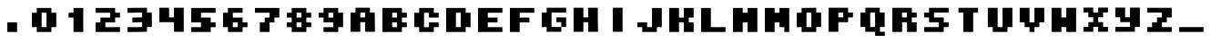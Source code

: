 SplineFontDB: 3.2
FontName: Supersprintst-Regular
FullName: Supersprintst Regular
FamilyName: Supersprintst
Weight: Book
Version: 001.004
ItalicAngle: 0
UnderlinePosition: -100
UnderlineWidth: 50
Ascent: 800
Descent: 200
InvalidEm: 0
sfntRevision: 0x00010000
LayerCount: 2
Layer: 0 1 "Back" 1
Layer: 1 1 "Fore" 0
XUID: [1021 702 1384521059 5837761]
StyleMap: 0x0040
FSType: 0
OS2Version: 4
OS2_WeightWidthSlopeOnly: 0
OS2_UseTypoMetrics: 0
CreationTime: 1618069958
ModificationTime: 1618140288
PfmFamily: 17
TTFWeight: 400
TTFWidth: 5
LineGap: 90
VLineGap: 0
Panose: 2 0 5 3 0 0 0 0 0 0
OS2TypoAscent: 800
OS2TypoAOffset: 0
OS2TypoDescent: -200
OS2TypoDOffset: 0
OS2TypoLinegap: 90
OS2WinAscent: 666
OS2WinAOffset: 0
OS2WinDescent: 200
OS2WinDOffset: 0
HheadAscent: 666
HheadAOffset: 0
HheadDescent: -200
HheadDOffset: 0
OS2SubXSize: 650
OS2SubYSize: 700
OS2SubXOff: 0
OS2SubYOff: 140
OS2SupXSize: 650
OS2SupYSize: 700
OS2SupXOff: 0
OS2SupYOff: 480
OS2StrikeYSize: 49
OS2StrikeYPos: 258
OS2CapHeight: 578
OS2Vendor: 'CLGR'
OS2CodePages: 00000001.00000000
OS2UnicodeRanges: 00000003.00000000.00000000.00000000
DEI: 91125
TtTable: prep
PUSHW_1
 511
SCANCTRL
PUSHB_1
 4
SCANTYPE
EndTTInstrs
ShortTable: cvt  2
  33
  633
EndShort
ShortTable: maxp 16
  1
  0
  44
  33
  3
  0
  0
  2
  0
  1
  1
  0
  64
  0
  0
  0
EndShort
LangName: 1033 "" "" "" "Calligraphr : Supersprintst Regular : 10-04-2021" "" "Version 001.004" "" "" "" "" "Created with Calligraphr.com" "" "" "" "" "" "Supersprintst" "Regular"
GaspTable: 1 65535 15 1
Encoding: UnicodeBmp
UnicodeInterp: none
NameList: AGL For New Fonts
DisplaySize: -48
AntiAlias: 1
FitToEm: 0
WinInfo: 0 30 9
BeginChars: 65538 44

StartChar: .notdef
Encoding: 65536 -1 0
Width: 364
Flags: W
LayerCount: 2
Fore
SplineSet
33 0 m 1,0,-1
 33 666 l 1,1,-1
 298 666 l 1,2,-1
 298 0 l 1,3,-1
 33 0 l 1,0,-1
66 33 m 1,4,-1
 265 33 l 1,5,-1
 265 633 l 1,6,-1
 66 633 l 1,7,-1
 66 33 l 1,4,-1
EndSplineSet
EndChar

StartChar: .null
Encoding: 0 -1 1
AltUni2: 000000.ffffffff.0
Width: 430
Flags: W
LayerCount: 2
EndChar

StartChar: nonmarkingreturn
Encoding: 65537 -1 2
Width: 333
Flags: W
LayerCount: 2
EndChar

StartChar: CR
Encoding: 13 13 3
Width: 430
Flags: W
LayerCount: 2
EndChar

StartChar: space
Encoding: 32 32 4
Width: 430
Flags: W
LayerCount: 2
EndChar

StartChar: period
Encoding: 46 46 5
Width: 870
Flags: W
LayerCount: 2
Fore
SplineSet
301 -92 m 1,0,-1
 301 176 l 1,1,-1
 569 176 l 1,2,-1
 569 -92 l 1,3,-1
 301 -92 l 1,0,-1
EndSplineSet
EndChar

StartChar: zero
Encoding: 48 48 6
Width: 870
Flags: W
LayerCount: 2
Fore
SplineSet
502 42 m 1,0,-1
 502 444 l 1,1,-1
 368 444 l 1,2,-1
 368 42 l 1,3,-1
 502 42 l 1,0,-1
234 444 m 1,4,-1
 234 578 l 1,5,-1
 636 578 l 1,6,-1
 636 444 l 1,7,-1
 770 444 l 1,8,-1
 770 42 l 1,9,-1
 636 42 l 1,10,-1
 636 -92 l 1,11,-1
 234 -92 l 1,12,-1
 234 42 l 1,13,-1
 100 42 l 1,14,-1
 100 444 l 1,15,-1
 234 444 l 1,4,-1
EndSplineSet
EndChar

StartChar: one
Encoding: 49 49 7
Width: 870
Flags: W
LayerCount: 2
Fore
SplineSet
368 444 m 1,0,-1
 368 578 l 1,1,-1
 636 578 l 1,2,-1
 636 -92 l 1,3,-1
 368 -92 l 1,4,-1
 368 310 l 1,5,-1
 234 310 l 1,6,-1
 234 444 l 1,7,-1
 368 444 l 1,0,-1
EndSplineSet
EndChar

StartChar: two
Encoding: 50 50 8
Width: 870
Flags: W
LayerCount: 2
Fore
SplineSet
100 444 m 1,0,-1
 100 578 l 1,1,-1
 636 578 l 1,2,-1
 636 444 l 1,3,-1
 770 444 l 1,4,-1
 770 310 l 1,5,-1
 636 310 l 1,6,-1
 636 176 l 1,7,-1
 368 176 l 1,8,-1
 368 42 l 1,9,-1
 770 42 l 1,10,-1
 770 -92 l 1,11,-1
 100 -92 l 1,12,-1
 100 176 l 1,13,-1
 234 176 l 1,14,-1
 234 310 l 1,15,-1
 502 310 l 1,16,-1
 502 444 l 1,17,-1
 100 444 l 1,0,-1
EndSplineSet
EndChar

StartChar: three
Encoding: 51 51 9
Width: 870
Flags: W
LayerCount: 2
Fore
SplineSet
192 580 m 2,0,1
 219 581 219 581 318 581.5 c 128,-1,2
 417 582 417 582 460 582 c 2,3,-1
 636 584 l 1,4,-1
 636 450 l 1,5,-1
 702 448 l 1,6,-1
 768 447 l 1,7,8
 768 380 768 380 769 246.5 c 128,-1,9
 770 113 770 113 770 47 c 1,10,-1
 636 47 l 1,11,-1
 636 -85 l 1,12,-1
 524 -88 l 2,13,14
 400 -92 400 -92 256 -92 c 2,15,-1
 100 -92 l 1,16,-1
 100 42 l 1,17,-1
 259 42 l 2,18,19
 412 42 412 42 460 46 c 2,20,-1
 502 49 l 1,21,-1
 502 182 l 1,22,-1
 368 178 l 1,23,-1
 234 175 l 1,24,-1
 234 309 l 1,25,26
 279 311 279 311 368.5 313.5 c 128,-1,27
 458 316 458 316 502 317 c 1,28,-1
 502 451 l 1,29,-1
 301 446 l 1,30,-1
 100 443 l 1,31,-1
 100 578 l 1,32,-1
 192 580 l 2,0,1
EndSplineSet
EndChar

StartChar: four
Encoding: 52 52 10
Width: 870
Flags: W
LayerCount: 2
Fore
SplineSet
100 181 m 1,0,-1
 100 584 l 1,1,-1
 368 584 l 1,2,-1
 368 315 l 1,3,-1
 502 315 l 1,4,-1
 502 584 l 1,5,-1
 770 584 l 1,6,-1
 770 -87 l 1,7,-1
 502 -87 l 1,8,-1
 502 181 l 1,9,-1
 100 181 l 1,0,-1
EndSplineSet
EndChar

StartChar: five
Encoding: 53 53 11
Width: 870
Flags: W
LayerCount: 2
Fore
SplineSet
100 176 m 1,0,-1
 100 578 l 1,1,-1
 770 578 l 1,2,-1
 770 444 l 1,3,-1
 368 444 l 1,4,-1
 368 310 l 1,5,-1
 636 310 l 1,6,-1
 636 176 l 1,7,-1
 770 176 l 1,8,-1
 770 42 l 1,9,-1
 636 42 l 1,10,-1
 636 -92 l 1,11,-1
 100 -92 l 1,12,-1
 100 42 l 1,13,-1
 368 42 l 1,14,-1
 368 176 l 1,15,-1
 100 176 l 1,0,-1
EndSplineSet
EndChar

StartChar: six
Encoding: 54 54 12
Width: 870
Flags: W
LayerCount: 2
Fore
SplineSet
502 42 m 1,0,-1
 502 176 l 1,1,-1
 368 176 l 1,2,-1
 368 42 l 1,3,-1
 502 42 l 1,0,-1
234 444 m 1,4,-1
 234 578 l 1,5,-1
 636 578 l 1,6,-1
 636 444 l 1,7,-1
 368 444 l 1,8,-1
 368 310 l 1,9,-1
 636 310 l 1,10,-1
 636 176 l 1,11,-1
 770 176 l 1,12,-1
 770 42 l 1,13,-1
 636 42 l 1,14,-1
 636 -92 l 1,15,-1
 234 -92 l 1,16,-1
 234 42 l 1,17,-1
 100 42 l 1,18,-1
 100 444 l 1,19,-1
 234 444 l 1,4,-1
EndSplineSet
EndChar

StartChar: seven
Encoding: 55 55 13
Width: 870
Flags: W
LayerCount: 2
Fore
SplineSet
100 444 m 1,0,-1
 100 578 l 1,1,-1
 770 578 l 1,2,-1
 770 310 l 1,3,-1
 636 310 l 1,4,-1
 636 176 l 1,5,-1
 502 176 l 1,6,-1
 502 -92 l 1,7,-1
 234 -92 l 1,8,-1
 234 176 l 1,9,-1
 368 176 l 1,10,-1
 368 310 l 1,11,-1
 502 310 l 1,12,-1
 502 444 l 1,13,-1
 100 444 l 1,0,-1
EndSplineSet
EndChar

StartChar: eight
Encoding: 56 56 14
Width: 870
Flags: W
LayerCount: 2
Fore
SplineSet
502 42 m 1,0,-1
 502 176 l 1,1,-1
 368 176 l 1,2,-1
 368 42 l 1,3,-1
 502 42 l 1,0,-1
502 310 m 1,4,-1
 502 444 l 1,5,-1
 368 444 l 1,6,-1
 368 310 l 1,7,-1
 502 310 l 1,4,-1
234 444 m 1,8,-1
 234 578 l 1,9,-1
 636 578 l 1,10,-1
 636 444 l 1,11,-1
 770 444 l 1,12,-1
 770 310 l 1,13,-1
 636 310 l 1,14,-1
 636 176 l 1,15,-1
 770 176 l 1,16,-1
 770 42 l 1,17,-1
 636 42 l 1,18,-1
 636 -92 l 1,19,-1
 234 -92 l 1,20,-1
 234 42 l 1,21,-1
 100 42 l 1,22,-1
 100 176 l 1,23,-1
 234 176 l 1,24,-1
 234 310 l 1,25,-1
 100 310 l 1,26,-1
 100 444 l 1,27,-1
 234 444 l 1,8,-1
EndSplineSet
EndChar

StartChar: nine
Encoding: 57 57 15
Width: 870
Flags: W
LayerCount: 2
Fore
SplineSet
502 310 m 1,0,-1
 502 444 l 1,1,-1
 368 444 l 1,2,-1
 368 310 l 1,3,-1
 502 310 l 1,0,-1
234 444 m 1,4,-1
 234 578 l 1,5,-1
 636 578 l 1,6,-1
 636 443 l 1,7,8
 658 444 658 444 703 446 c 128,-1,9
 748 448 748 448 770 449 c 1,10,-1
 770 42 l 1,11,-1
 636 42 l 1,12,-1
 636 -92 l 1,13,-1
 234 -92 l 1,14,-1
 234 42 l 1,15,-1
 502 42 l 1,16,-1
 502 176 l 1,17,-1
 234 176 l 1,18,-1
 234 310 l 1,19,-1
 100 310 l 1,20,-1
 100 444 l 1,21,-1
 234 444 l 1,4,-1
EndSplineSet
EndChar

StartChar: A
Encoding: 65 65 16
AltUni2: 000061.ffffffff.0
Width: 870
Flags: W
LayerCount: 2
Fore
SplineSet
502 315 m 1,0,-1
 502 449 l 1,1,-1
 368 449 l 1,2,-1
 368 315 l 1,3,-1
 502 315 l 1,0,-1
234 449 m 1,4,-1
 234 584 l 1,5,-1
 631 584 l 1,6,-1
 631 449 l 1,7,-1
 763 449 l 1,8,-1
 766 271 l 2,9,10
 770 75 770 75 770 3 c 2,11,-1
 770 -87 l 1,12,-1
 502 -87 l 1,13,-1
 502 181 l 1,14,-1
 368 181 l 1,15,-1
 368 -87 l 1,16,-1
 100 -87 l 1,17,-1
 100 449 l 1,18,-1
 234 449 l 1,4,-1
EndSplineSet
EndChar

StartChar: B
Encoding: 66 66 17
AltUni2: 000062.ffffffff.0
Width: 870
Flags: W
LayerCount: 2
Fore
SplineSet
502 42 m 1,0,-1
 502 176 l 1,1,-1
 368 176 l 1,2,-1
 368 42 l 1,3,-1
 502 42 l 1,0,-1
502 310 m 1,4,-1
 502 444 l 1,5,-1
 368 444 l 1,6,-1
 368 310 l 1,7,-1
 502 310 l 1,4,-1
100 -92 m 1,8,-1
 100 578 l 1,9,-1
 636 578 l 1,10,-1
 636 444 l 1,11,-1
 770 444 l 1,12,-1
 770 310 l 1,13,-1
 636 310 l 1,14,-1
 636 176 l 1,15,-1
 770 176 l 1,16,-1
 770 42 l 1,17,-1
 636 42 l 1,18,-1
 636 -92 l 1,19,-1
 100 -92 l 1,8,-1
EndSplineSet
EndChar

StartChar: C
Encoding: 67 67 18
AltUni2: 000063.ffffffff.0
Width: 870
Flags: W
LayerCount: 2
Fore
SplineSet
234 444 m 1,0,-1
 234 578 l 1,1,-1
 636 578 l 1,2,-1
 636 444 l 1,3,-1
 770 444 l 1,4,-1
 770 310 l 1,5,-1
 502 310 l 1,6,-1
 502 444 l 1,7,-1
 368 444 l 1,8,-1
 368 42 l 1,9,-1
 502 42 l 1,10,-1
 502 176 l 1,11,-1
 770 176 l 1,12,-1
 770 42 l 1,13,-1
 636 42 l 1,14,-1
 636 -92 l 1,15,-1
 234 -92 l 1,16,-1
 234 42 l 1,17,-1
 100 42 l 1,18,-1
 100 444 l 1,19,-1
 234 444 l 1,0,-1
EndSplineSet
EndChar

StartChar: D
Encoding: 68 68 19
AltUni2: 000064.ffffffff.0
Width: 870
Flags: W
LayerCount: 2
Fore
SplineSet
502 42 m 1,0,-1
 502 444 l 1,1,-1
 368 444 l 1,2,-1
 368 42 l 1,3,-1
 502 42 l 1,0,-1
100 -92 m 1,4,-1
 100 578 l 1,5,-1
 636 578 l 1,6,-1
 636 444 l 1,7,-1
 770 444 l 1,8,-1
 770 42 l 1,9,-1
 636 42 l 1,10,-1
 636 -92 l 1,11,-1
 100 -92 l 1,4,-1
EndSplineSet
EndChar

StartChar: E
Encoding: 69 69 20
AltUni2: 000065.ffffffff.0
Width: 870
Flags: W
LayerCount: 2
Fore
SplineSet
100 -92 m 1,0,-1
 100 578 l 1,1,-1
 770 578 l 1,2,-1
 770 444 l 1,3,-1
 368 444 l 1,4,-1
 368 310 l 1,5,-1
 636 310 l 1,6,-1
 636 176 l 1,7,-1
 368 176 l 1,8,-1
 368 42 l 1,9,-1
 770 42 l 1,10,-1
 770 -92 l 1,11,-1
 100 -92 l 1,0,-1
EndSplineSet
EndChar

StartChar: F
Encoding: 70 70 21
AltUni2: 000066.ffffffff.0
Width: 870
Flags: W
LayerCount: 2
Fore
SplineSet
100 -92 m 1,0,-1
 100 578 l 1,1,-1
 770 578 l 1,2,-1
 770 444 l 1,3,-1
 368 444 l 1,4,-1
 368 310 l 1,5,-1
 636 310 l 1,6,-1
 636 176 l 1,7,-1
 368 176 l 1,8,-1
 368 -92 l 1,9,-1
 100 -92 l 1,0,-1
EndSplineSet
EndChar

StartChar: G
Encoding: 71 71 22
AltUni2: 000067.ffffffff.0
Width: 870
Flags: W
LayerCount: 2
Fore
SplineSet
234 449 m 1,0,-1
 234 584 l 1,1,-1
 770 584 l 1,2,-1
 770 449 l 1,3,-1
 368 449 l 1,4,-1
 368 47 l 1,5,-1
 636 47 l 1,6,-1
 636 -87 l 1,7,-1
 234 -87 l 1,8,-1
 234 48 l 1,9,-1
 167 44 l 1,10,-1
 100 41 l 1,11,-1
 100 449 l 1,12,-1
 234 449 l 1,0,-1
636 47 m 1,13,-1
 636 181 l 1,14,-1
 502 181 l 1,15,-1
 502 315 l 1,16,-1
 770 315 l 1,17,-1
 770 47 l 1,18,-1
 636 47 l 1,13,-1
EndSplineSet
EndChar

StartChar: H
Encoding: 72 72 23
AltUni2: 000068.ffffffff.0
Width: 870
Flags: W
LayerCount: 2
Fore
SplineSet
99 -87 m 1,0,-1
 99 584 l 1,1,-1
 367 584 l 1,2,-1
 367 315 l 1,3,-1
 503 315 l 1,4,5
 502 360 502 360 499.5 449.5 c 128,-1,6
 497 539 497 539 495 584 c 1,7,-1
 764 584 l 1,8,-1
 764 373 l 2,9,10
 764 176 764 176 768 38 c 2,11,-1
 771 -87 l 1,12,-1
 501 -87 l 1,13,-1
 501 181 l 1,14,-1
 367 181 l 1,15,-1
 367 -87 l 1,16,-1
 99 -87 l 1,0,-1
EndSplineSet
EndChar

StartChar: I
Encoding: 73 73 24
AltUni2: 000069.ffffffff.0
Width: 870
Flags: W
LayerCount: 2
Fore
SplineSet
301 -87 m 1,0,-1
 301 584 l 1,1,-1
 569 584 l 1,2,-1
 569 -87 l 1,3,-1
 301 -87 l 1,0,-1
EndSplineSet
EndChar

StartChar: J
Encoding: 74 74 25
AltUni2: 00006a.ffffffff.0
Width: 870
Flags: W
LayerCount: 2
Fore
SplineSet
502 42 m 1,0,-1
 502 578 l 1,1,-1
 770 578 l 1,2,-1
 770 42 l 1,3,-1
 636 42 l 1,4,-1
 636 -92 l 1,5,-1
 234 -92 l 1,6,-1
 234 42 l 1,7,-1
 100 42 l 1,8,-1
 100 176 l 1,9,-1
 368 176 l 1,10,-1
 368 42 l 1,11,-1
 502 42 l 1,0,-1
EndSplineSet
EndChar

StartChar: K
Encoding: 75 75 26
AltUni2: 00006b.ffffffff.0
Width: 870
Flags: W
LayerCount: 2
Fore
SplineSet
100 -92 m 1,0,-1
 100 578 l 1,1,-1
 368 578 l 1,2,-1
 368 310 l 1,3,-1
 502 310 l 1,4,-1
 502 578 l 1,5,-1
 770 578 l 1,6,-1
 770 310 l 1,7,-1
 636 310 l 1,8,-1
 636 176 l 1,9,-1
 770 176 l 1,10,-1
 770 -92 l 1,11,-1
 502 -92 l 1,12,-1
 502 176 l 1,13,-1
 368 176 l 1,14,-1
 368 -92 l 1,15,-1
 100 -92 l 1,0,-1
EndSplineSet
EndChar

StartChar: L
Encoding: 76 76 27
AltUni2: 00006c.ffffffff.0
Width: 870
Flags: W
LayerCount: 2
Fore
SplineSet
100 -92 m 1,0,-1
 100 578 l 1,1,-1
 368 578 l 1,2,-1
 368 42 l 1,3,-1
 770 42 l 1,4,-1
 770 -92 l 1,5,-1
 100 -92 l 1,0,-1
EndSplineSet
EndChar

StartChar: M
Encoding: 77 77 28
AltUni2: 00006d.ffffffff.0
Width: 870
Flags: W
LayerCount: 2
Fore
SplineSet
100 -92 m 1,0,-1
 100 578 l 1,1,-1
 368 578 l 1,2,-1
 368 444 l 1,3,-1
 502 444 l 1,4,-1
 502 578 l 1,5,-1
 770 578 l 1,6,-1
 770 -92 l 1,7,-1
 502 -92 l 1,8,-1
 502 176 l 1,9,-1
 368 176 l 1,10,-1
 368 -92 l 1,11,-1
 100 -92 l 1,0,-1
EndSplineSet
EndChar

StartChar: N
Encoding: 78 78 29
AltUni2: 00006e.ffffffff.0
Width: 870
Flags: W
LayerCount: 2
Fore
SplineSet
100 -92 m 1,0,-1
 100 578 l 1,1,-1
 368 578 l 1,2,-1
 368 444 l 1,3,-1
 502 444 l 1,4,-1
 502 578 l 1,5,-1
 770 578 l 1,6,-1
 770 -92 l 1,7,-1
 636 -92 l 1,8,-1
 636 42 l 1,9,-1
 502 42 l 1,10,-1
 502 176 l 1,11,-1
 368 176 l 1,12,-1
 368 -92 l 1,13,-1
 100 -92 l 1,0,-1
EndSplineSet
EndChar

StartChar: O
Encoding: 79 79 30
AltUni2: 00006f.ffffffff.0
Width: 870
Flags: W
LayerCount: 2
Fore
SplineSet
502 246 m 2,0,1
 502 320 502 320 502 356.5 c 128,-1,2
 502 393 502 393 501 415.5 c 128,-1,3
 500 438 500 438 498.5 443 c 128,-1,4
 497 448 497 448 494 448 c 2,5,-1
 493 448 l 2,6,7
 491 448 491 448 481.5 447.5 c 128,-1,8
 472 447 472 447 455 446.5 c 128,-1,9
 438 446 438 446 426 446 c 2,10,-1
 368 444 l 1,11,-1
 368 42 l 1,12,-1
 502 42 l 1,13,-1
 502 246 l 2,0,1
339 580 m 2,14,15
 367 580 367 580 440 580.5 c 128,-1,16
 513 581 513 581 540 582 c 2,17,-1
 636 584 l 1,18,-1
 636 449 l 1,19,-1
 770 449 l 1,20,-1
 770 47 l 1,21,-1
 636 47 l 1,22,-1
 636 -92 l 1,23,-1
 234 -92 l 1,24,-1
 234 42 l 1,25,-1
 100 42 l 1,26,-1
 100 444 l 1,27,-1
 234 444 l 1,28,-1
 234 578 l 1,29,-1
 339 580 l 2,14,15
EndSplineSet
EndChar

StartChar: P
Encoding: 80 80 31
AltUni2: 000070.ffffffff.0
Width: 870
Flags: W
LayerCount: 2
Fore
SplineSet
502 315 m 1,0,-1
 502 449 l 1,1,-1
 368 449 l 1,2,-1
 368 315 l 1,3,-1
 502 315 l 1,0,-1
100 -87 m 1,4,-1
 100 584 l 1,5,-1
 636 584 l 1,6,-1
 636 449 l 1,7,-1
 770 449 l 1,8,-1
 770 315 l 1,9,-1
 636 315 l 1,10,-1
 636 181 l 1,11,-1
 368 181 l 1,12,-1
 368 -87 l 1,13,-1
 100 -87 l 1,4,-1
EndSplineSet
EndChar

StartChar: Q
Encoding: 81 81 32
AltUni2: 000071.ffffffff.0
Width: 870
Flags: W
LayerCount: 2
Fore
SplineSet
498 399 m 2,0,-1
 495 449 l 1,1,-1
 368 449 l 1,2,-1
 368 47 l 1,3,-1
 502 47 l 1,4,-1
 502 198 l 2,5,6
 502 343 502 343 498 399 c 2,0,-1
234 449 m 1,7,-1
 234 584 l 1,8,-1
 631 584 l 1,9,-1
 631 449 l 1,10,-1
 765 449 l 1,11,-1
 765 47 l 1,12,-1
 636 47 l 1,13,-1
 636 -87 l 1,14,-1
 770 -87 l 1,15,-1
 770 -200 l 1,16,-1
 502 -200 l 1,17,-1
 502 -87 l 1,18,-1
 234 -87 l 1,19,-1
 234 47 l 1,20,-1
 100 47 l 1,21,-1
 100 449 l 1,22,-1
 234 449 l 1,7,-1
EndSplineSet
EndChar

StartChar: R
Encoding: 82 82 33
AltUni2: 000072.ffffffff.0
Width: 870
Flags: W
LayerCount: 2
Fore
SplineSet
500 313 m 1,0,-1
 500 448 l 1,1,-1
 365 448 l 1,2,-1
 365 389 l 2,3,4
 365 328 365 328 368 321 c 0,5,6
 371 313 371 313 436 313 c 2,7,-1
 500 313 l 1,0,-1
101 -91 m 1,8,-1
 101 582 l 1,9,-1
 635 582 l 1,10,-1
 635 448 l 1,11,-1
 769 448 l 1,12,-1
 769 313 l 1,13,-1
 635 313 l 1,14,-1
 635 178 l 1,15,-1
 769 178 l 1,16,-1
 769 -91 l 1,17,-1
 505 -91 l 1,18,-1
 505 4 l 2,19,20
 505 105 505 105 502 138 c 2,21,-1
 498 178 l 1,22,-1
 370 178 l 1,23,-1
 370 -91 l 1,24,-1
 101 -91 l 1,8,-1
EndSplineSet
EndChar

StartChar: S
Encoding: 83 83 34
AltUni2: 000073.ffffffff.0
Width: 870
Flags: W
LayerCount: 2
Fore
SplineSet
233 448 m 1,0,-1
 233 582 l 1,1,-1
 772 582 l 1,2,-1
 772 448 l 1,3,-1
 367 448 l 1,4,-1
 367 313 l 1,5,-1
 637 313 l 1,6,-1
 637 178 l 1,7,-1
 772 178 l 1,8,-1
 772 44 l 1,9,-1
 637 44 l 1,10,-1
 637 -91 l 1,11,-1
 98 -91 l 1,12,-1
 98 44 l 1,13,-1
 502 44 l 1,14,-1
 502 178 l 1,15,-1
 233 178 l 1,16,-1
 233 313 l 1,17,-1
 98 313 l 1,18,-1
 98 448 l 1,19,-1
 233 448 l 1,0,-1
EndSplineSet
EndChar

StartChar: T
Encoding: 84 84 35
AltUni2: 000074.ffffffff.0
Width: 870
Flags: W
LayerCount: 2
Fore
SplineSet
165.5 448 m 1,0,-1
 165.5 582 l 1,1,-1
 704.5 582 l 1,2,-1
 704.5 448 l 1,3,-1
 569.5 448 l 1,4,-1
 569.5 -91 l 1,5,-1
 300.5 -91 l 1,6,-1
 300.5 448 l 1,7,-1
 165.5 448 l 1,0,-1
EndSplineSet
EndChar

StartChar: U
Encoding: 85 85 36
AltUni2: 000075.ffffffff.0
Width: 870
Flags: W
LayerCount: 2
Fore
SplineSet
98 44 m 1,0,-1
 98 582 l 1,1,-1
 367 582 l 1,2,-1
 367 44 l 1,3,-1
 502 44 l 1,4,-1
 502 582 l 1,5,-1
 772 582 l 1,6,-1
 772 44 l 1,7,-1
 637 44 l 1,8,-1
 637 -91 l 1,9,-1
 233 -91 l 1,10,-1
 233 44 l 1,11,-1
 98 44 l 1,0,-1
EndSplineSet
EndChar

StartChar: V
Encoding: 86 86 37
AltUni2: 000076.ffffffff.0
Width: 870
Flags: W
LayerCount: 2
Fore
SplineSet
98 178 m 1,0,-1
 98 582 l 1,1,-1
 367 582 l 1,2,-1
 367 178 l 1,3,-1
 502 178 l 1,4,-1
 502 582 l 1,5,-1
 772 582 l 1,6,-1
 772 178 l 1,7,-1
 637 178 l 1,8,-1
 637 44 l 1,9,-1
 502 44 l 1,10,-1
 502 -91 l 1,11,-1
 367 -91 l 1,12,-1
 367 44 l 1,13,-1
 233 44 l 1,14,-1
 233 178 l 1,15,-1
 98 178 l 1,0,-1
EndSplineSet
EndChar

StartChar: W
Encoding: 87 87 38
AltUni2: 000077.ffffffff.0
Width: 870
Flags: W
LayerCount: 2
Fore
SplineSet
98 -91 m 1,0,-1
 98 582 l 1,1,-1
 367 582 l 1,2,-1
 367 313 l 1,3,-1
 502 313 l 1,4,-1
 502 582 l 1,5,-1
 772 582 l 1,6,-1
 772 -91 l 1,7,-1
 502 -91 l 1,8,-1
 502 44 l 1,9,-1
 367 44 l 1,10,-1
 367 -91 l 1,11,-1
 98 -91 l 1,0,-1
EndSplineSet
EndChar

StartChar: X
Encoding: 88 88 39
AltUni2: 000078.ffffffff.0
Width: 870
Flags: W
LayerCount: 2
Fore
SplineSet
98 453 m 1,0,-1
 98 588 l 1,1,-1
 367 588 l 1,2,-1
 367 453 l 1,3,-1
 502 453 l 1,4,-1
 502 588 l 1,5,-1
 772 588 l 1,6,-1
 772 453 l 1,7,-1
 637 453 l 1,8,-1
 637 318 l 1,9,-1
 502 318 l 1,10,-1
 502 183 l 1,11,-1
 637 183 l 1,12,-1
 637 49 l 1,13,-1
 772 49 l 1,14,-1
 772 -86 l 1,15,-1
 502 -86 l 1,16,-1
 502 49 l 1,17,-1
 367 49 l 1,18,-1
 367 -86 l 1,19,-1
 98 -86 l 1,20,-1
 98 49 l 1,21,-1
 233 49 l 1,22,-1
 233 183 l 1,23,-1
 367 183 l 1,24,-1
 367 318 l 1,25,-1
 233 318 l 1,26,-1
 233 453 l 1,27,-1
 98 453 l 1,0,-1
EndSplineSet
EndChar

StartChar: Y
Encoding: 89 89 40
AltUni2: 000079.ffffffff.0
Width: 870
Flags: W
LayerCount: 2
Fore
SplineSet
98 318 m 1,0,-1
 98 588 l 1,1,-1
 367 588 l 1,2,-1
 367 318 l 1,3,-1
 502 318 l 1,4,-1
 502 588 l 1,5,-1
 772 588 l 1,6,-1
 772 49 l 1,7,-1
 637 49 l 1,8,-1
 637 -86 l 1,9,-1
 98 -86 l 1,10,-1
 98 49 l 1,11,-1
 502 49 l 1,12,-1
 502 183 l 1,13,-1
 233 183 l 1,14,-1
 233 318 l 1,15,-1
 98 318 l 1,0,-1
EndSplineSet
EndChar

StartChar: Z
Encoding: 90 90 41
AltUni2: 00007a.ffffffff.0
Width: 870
Flags: W
LayerCount: 2
Fore
SplineSet
98 448 m 1,0,-1
 98 582 l 1,1,-1
 772 582 l 1,2,-1
 772 313 l 1,3,-1
 637 313 l 1,4,-1
 637 178 l 1,5,-1
 502 178 l 1,6,-1
 502 44 l 1,7,-1
 772 44 l 1,8,-1
 772 -91 l 1,9,-1
 98 -91 l 1,10,-1
 98 44 l 1,11,-1
 233 44 l 1,12,-1
 233 178 l 1,13,-1
 367 178 l 1,14,-1
 367 313 l 1,15,-1
 502 313 l 1,16,-1
 502 448 l 1,17,-1
 98 448 l 1,0,-1
EndSplineSet
EndChar

StartChar: underscore
Encoding: 95 95 42
Width: 870
Flags: W
LayerCount: 2
Fore
SplineSet
101 -91 m 1,0,-1
 101 44 l 1,1,-1
 769 44 l 1,2,-1
 769 -91 l 1,3,-1
 101 -91 l 1,0,-1
EndSplineSet
EndChar

StartChar: nbsp
Encoding: 160 160 43
Width: 430
Flags: W
LayerCount: 2
EndChar
EndChars
EndSplineFont
